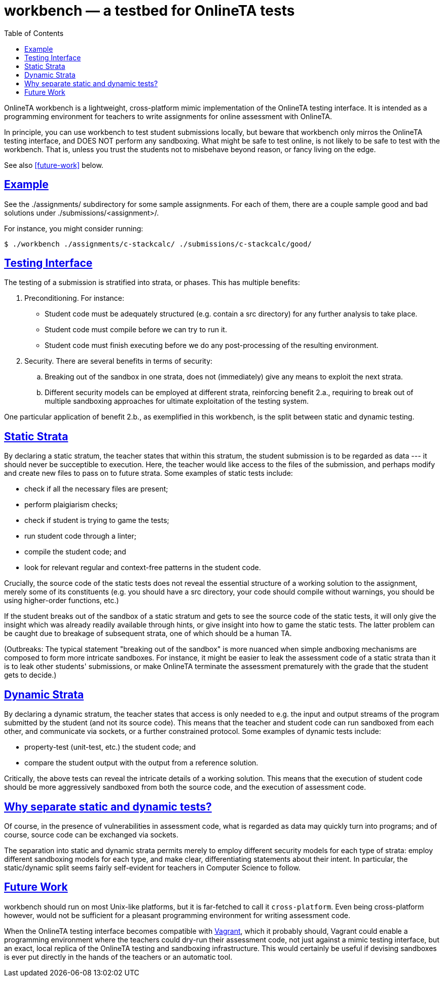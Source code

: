 = workbench — a testbed for OnlineTA tests
:sectanchors:
:sectlinks:
:toc:

OnlineTA workbench is a lightweight, cross-platform mimic implementation of the
OnlineTA testing interface. It is intended as a programming environment for
teachers to write assignments for online assessment with OnlineTA.

In principle, you can use workbench to test student submissions locally, but
beware that workbench only mirros the OnlineTA testing interface, and DOES NOT
perform any sandboxing. What might be safe to test online, is not likely to be
safe to test with the workbench. That is, unless you trust the students not to
misbehave beyond reason, or fancy living on the edge.

See also <<future-work>> below.

== Example

See the ./assignments/ subdirectory for some sample assignments. For each of
them, there are a couple sample good and bad solutions under
./submissions/<assignment>/.

For instance, you might consider running:

 $ ./workbench ./assignments/c-stackcalc/ ./submissions/c-stackcalc/good/

== Testing Interface

The testing of a submission is stratified into strata, or phases. This has
multiple benefits:

. Preconditioning. For instance:

  * Student code must be adequately structured (e.g. contain a src directory)
    for any further analysis to take place.

  * Student code must compile before we can try to run it.

  * Student code must finish executing before we do any post-processing of the
    resulting environment.

. Security. There are several benefits in terms of security:

  .. Breaking out of the sandbox in one strata, does not (immediately) give
     any means to exploit the next strata.

  .. Different security models can be employed at different strata,
     reinforcing benefit 2.a., requiring to break out of multiple sandboxing
     approaches for ultimate exploitation of the testing system.

One particular application of benefit 2.b., as exemplified in this workbench,
is the split between static and dynamic testing.

== Static Strata

By declaring a static stratum, the teacher states that within this stratum, the
student submission is to be regarded as data --- it should never be succeptible
to execution. Here, the teacher would like access to the files of the
submission, and perhaps modify and create new files to pass on to future
strata. Some examples of static tests include:

  * check if all the necessary files are present;
  * perform plaigiarism checks;
  * check if student is trying to game the tests;
  * run student code through a linter;
  * compile the student code; and
  * look for relevant regular and context-free patterns in the student code.

Crucially, the source code of the static tests does not reveal the essential
structure of a working solution to the assignment, merely some of its
constituents (e.g. you should have a src directory, your code should compile
without warnings, you should be using higher-order functions, etc.)

If the student breaks out of the sandbox of a static stratum and gets to see
the source code of the static tests, it will only give the insight which was
already readily available through hints, or give insight into how to game the
static tests. The latter problem can be caught due to breakage of subsequent
strata, one of which should be a human TA.

(Outbreaks: The typical statement "breaking out of the sandbox" is more nuanced
when simple andboxing mechanisms are composed to form more intricate sandboxes.
For instance, it might be easier to leak the assessment code of a static strata
than it is to leak other students' submissions, or make OnlineTA terminate the
assessment prematurely with the grade that the student gets to decide.)

== Dynamic Strata

By declaring a dynamic stratum, the teacher states that access is only needed
to e.g. the input and output streams of the program submitted by the student
(and not its source code). This means that the teacher and student code can run
sandboxed from each other, and communicate via sockets, or a further
constrained protocol. Some examples of dynamic tests include:

  * property-test (unit-test, etc.) the student code; and
  * compare the student output with the output from a reference solution.

Critically, the above tests can reveal the intricate details of a working
solution. This means that the execution of student code should be more
aggressively sandboxed from both the source code, and the execution of
assessment code.

== Why separate static and dynamic tests?

Of course, in the presence of vulnerabilities in assessment code, what is
regarded as data may quickly turn into programs; and of course, source code can
be exchanged via sockets.

The separation into static and dynamic strata permits merely to employ
different security models for each type of strata: employ different sandboxing
models for each type, and make clear, differentiating statements about their
intent.  In particular, the static/dynamic split seems fairly self-evident for
teachers in Computer Science to follow.

== Future Work

workbench should run on most Unix-like platforms, but it is far-fetched to call
it ``cross-platform``. Even being cross-platform however, would not be
sufficient for a pleasant programming environment for writing assessment code.

When the OnlineTA testing interface becomes compatible with
https://www.vagrantup.com/[Vagrant], which it probably should, Vagrant could
enable a programming environment where the teachers could dry-run their
assessment code, not just against a mimic testing interface, but an exact,
local replica of the OnlineTA testing and sandboxing infrastructure. This would
certainly be useful if devising sandboxes is ever put directly in the hands of
the teachers or an automatic tool.
